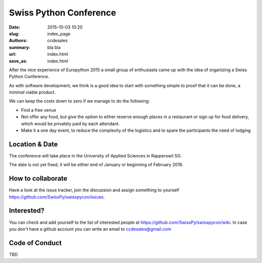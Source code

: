Swiss Python Conference
#######################

:date: 2015-10-03 10:20
:slug: index_page
:authors: ccdesales
:summary: bla bla
:url: index.html
:save_as: index.html


After the nice experience of Europython 2015 a small group of enthusiasts came up with the idea of organizing a Swiss Python Conference.

As with software development, we think is a good idea to start with something simple to proof that it can be done, a minimal viable product.

We can keep the costs down to zero if we manage to do the following:

* Find a free venue
* Not offer any food, but give the option to either reserve enough places in a restaurant or sign up for food delivery, which would be privately paid by each attendant.
* Make it a one day event, to reduce the complexity of the logistics and to spare the participants the need of lodging 

Location & Date
===============

The conference will take place in the University of Applied Sciences in Rapperswil SG.

.. image:: {filename}/images/hsr.jpg
     :alt: University of Applied Sciences in Rapperswil SG

The date is not yet fixed, it will be either end of January or beginning of February 2016.

How to collaborate
==================

Have a look at the issue tracker, join the discussion and assign something to yourself https://github.com/SwissPy/swisspycon/issues. 

Interested?
===========

You can check and add yourself to the list of interested people at https://github.com/SwissPy/swisspycon/wiki. In case you don't have a github account you can write an email to ccdesales@gmail.com

Code of Conduct
===============
TBD